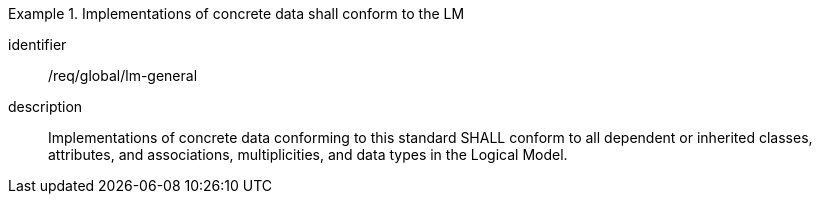 
[requirement]
.Implementations of concrete data shall conform to the LM
====
[%metadata]
identifier:: /req/global/lm-general
description:: Implementations of concrete data conforming to this standard SHALL
conform to all dependent or inherited classes, attributes, and associations,
multiplicities, and data types in the Logical Model.
====
